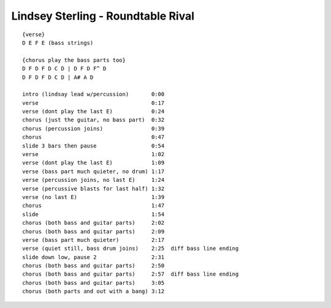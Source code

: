 Lindsey Sterling - Roundtable Rival
===================================

::

    {verse}
    D E F E (bass strings)

    {chorus play the bass parts too}
    D F D F D C D | D F D F^ D
    D F D F D C D | A# A D

    intro (lindsay lead w/percussion)       0:00
    verse                                   0:17
    verse (dont play the last E)            0:24
    chorus (just the guitar, no bass part)  0:32
    chorus (percussion joins)               0:39
    chorus                                  0:47
    slide 3 bars then pause                 0:54
    verse                                   1:02
    verse (dont play the last E)            1:09
    verse (bass part much quieter, no drum) 1:17
    verse (percussion joins, no last E)     1:24
    verse (percussive blasts for last half) 1:32
    verse (no last E)                       1:39
    chorus                                  1:47
    slide                                   1:54
    chorus (both bass and guitar parts)     2:02
    chorus (both bass and guitar parts)     2:09
    verse (bass part much quieter)          2:17
    verse (quiet still, bass drum joins)    2:25  diff bass line ending
    slide down low, pause 2                 2:31
    chorus (both bass and guitar parts)     2:50
    chorus (both bass and guitar parts)     2:57  diff bass line ending
    chorus (both bass and guitar parts)     3:05
    chorus (both parts and out with a bang) 3:12
